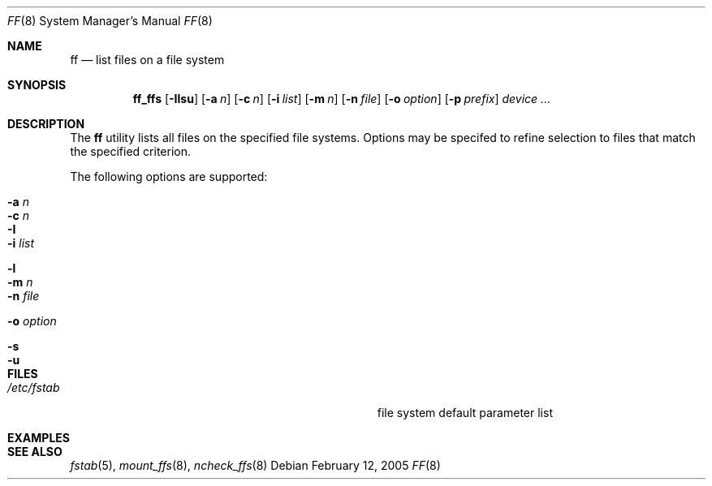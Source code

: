 .\" $Id$
.\" Jared Yanovich
.\" Released into the public domain, 2/12/2005.
.Dd February 12, 2005
.Dt FF 8
.Os
.Sh NAME
.Nm ff
.Nd list files on a file system
.Sh SYNOPSIS
.Nm ff_ffs
.Op Fl Ilsu
.Op Fl a Ar n
.Op Fl c Ar n
.Op Fl i Ar list
.Op Fl m Ar n
.Op Fl n Ar file
.Op Fl o Ar option
.Bk -words
.Op Fl p Ar prefix
.Ek
.Ar device ...
.Sh DESCRIPTION
The
.Nm
utility lists all files on the specified file systems.
Options may be specifed to refine selection to files that match
the specified criterion.
.Pp
The following options are supported:
.Bl -tag -width Ds
.It Fl a Ar n
.It Fl c Ar n
.It Fl I
.It Fl i Ar list
.It Fl l
.It Fl m Ar n
.It Fl n Ar file
.It Fl o Ar option
.It Fl s
.It Fl u
.El
.Sh FILES
.Bl -tag -width Pa
.It Pa /etc/fstab
file system default parameter list
.El
.Sh EXAMPLES

.Sh SEE ALSO
.Xr fstab 5 , 
.Xr mount_ffs 8 , 
.Xr ncheck_ffs 8 
